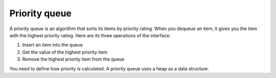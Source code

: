 .. decipher documentation master file, created by
   sphinx-quickstart on Thu Feb  5 18:25:10 2015.
   You can adapt this file completely to your liking, but it should at least
   Inheritance.rst
   contain the root `toctree` directive.

Priority queue
==============

A priority queue is an algorithm that sorts its items by priority rating.
When you dequeue an item, it gives you the item with the highest priority rating.
Here are its three operations of the interface:

1. Insert an item into the queue
2. Get the value of the highest priority item
3. Remove the highest priority item from the queue

You need to define how priority is calculated.
A priority queue uses a heap as a data structure.
